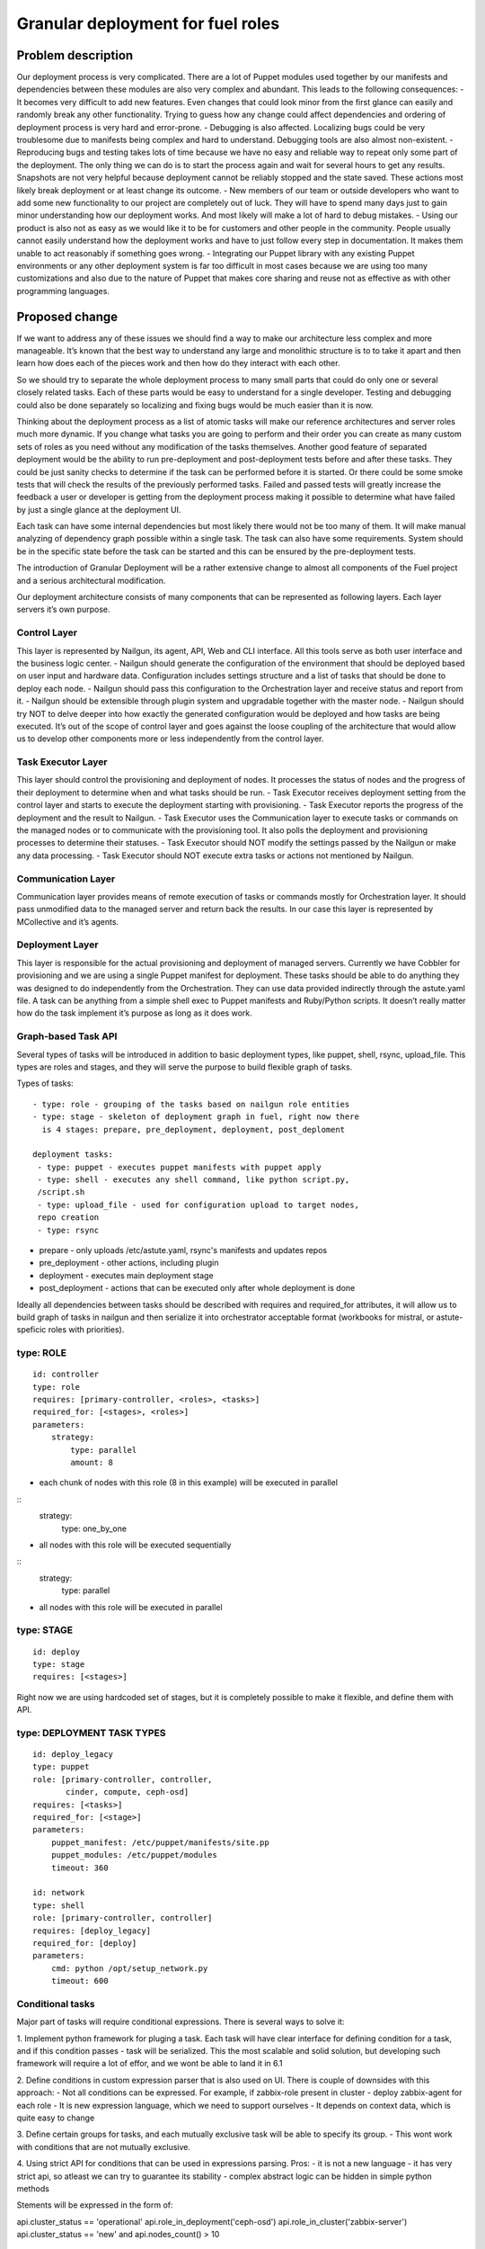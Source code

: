 ..
 This work is licensed under a Creative Commons Attribution 3.0 Unported
 License.

 http://creativecommons.org/licenses/by/3.0/legalcode

==================================
Granular deployment for fuel roles
==================================

Problem description
===================

Our deployment process is very complicated. There are a lot of Puppet modules
used together by our manifests and dependencies between these modules are also
very complex and abundant.
This leads to the following consequences:
- It becomes very difficult to add new features. Even changes that could
look minor from the first glance can easily and randomly break any other
functionality. Trying to guess how any change could affect dependencies
and ordering of deployment process is very hard and error-prone.
- Debugging is also affected. Localizing bugs could be very troublesome due
to manifests being complex and hard to understand. Debugging tools are
also almost non-existent.
- Reproducing bugs and testing takes lots of time because we have no easy
and reliable way to repeat only some part of the deployment. The only thing
we can do is to start the process again and wait for several hours to get any
results. Snapshots are not very helpful because deployment cannot be reliably
stopped and the state saved. These actions most likely break deployment or at
least change its outcome.
- New members of our team or outside developers who want to add some new
functionality to our project are completely out of luck. They will have to
spend many days just to gain minor understanding how our deployment works.
And most likely will make a lot of hard to debug mistakes.
- Using our product is also not as easy as we would like it to be for customers
and other people in the community. People usually cannot easily understand how
the deployment works and have to just follow every step in documentation. It
makes them unable to act reasonably if something goes wrong.
- Integrating our Puppet library with any existing Puppet environments or any
other deployment system is far too difficult in most cases because we are using
too many customizations and also due to the nature of Puppet that makes core
sharing and reuse not as effective as with other programming languages.


Proposed change
===============

If we want to address any of these issues we should find a way to make our
architecture less complex and more manageable. It’s known that the best way
to understand any large and monolithic structure is to to take it apart and
then learn how does each of the pieces work and then how do they interact with
each other.

So we should try to separate the whole deployment process to many small parts
that could do only one or several closely related tasks. Each of these parts
would be easy to understand for a single developer. Testing and debugging could
also be done separately so localizing and fixing bugs would be much easier than
it is now.

Thinking about the deployment process as a list of atomic tasks will make our
reference architectures and server roles much more dynamic. If you change what
tasks you are going to perform and their order you can create as many custom
sets of roles as you need without any modification of the tasks themselves.
Another good feature of separated deployment would be the ability to run
pre-deployment and post-deployment tests before and after these tasks.
They could be just sanity checks to determine if the task can be performed
before it is started. Or there could be some smoke tests that will check the
results of the previously performed tasks. Failed and passed tests will greatly
increase the feedback a user or developer is getting from the deployment
process making it possible to determine what have failed by just a single
glance at the deployment UI.

Each task can have some internal dependencies but most likely there would not
be too many of them. It will make manual analyzing of dependency graph possible
within a single task. The task can also have some requirements. System should
be in the specific state before the task can be started and this can be ensured
by the pre-deployment tests.

The introduction of Granular Deployment will be a rather extensive change
to almost all components of the Fuel project and a serious architectural
modification.

Our deployment architecture consists of many components that can be represented
as following layers. Each layer servers it’s own purpose.

Control Layer
-------------

This layer is represented by Nailgun, its agent, API, Web and CLI interface.
All this tools serve as both user interface and the business logic center.
- Nailgun should generate the configuration of the environment that should be
deployed based on user input and hardware data. Configuration includes settings
structure and a list of tasks that should be done to deploy each node.
- Nailgun should pass this configuration to the Orchestration layer and receive
status and report from it.
- Nailgun should be extensible through plugin system and upgradable together
with the master node.
- Nailgun should try NOT to delve deeper into how exactly the generated
configuration would be deployed and how tasks are being executed. It’s out of
the scope of control layer and goes against the loose coupling of the
architecture that would allow us to develop other components more or less
independently from the control layer.

Task Executor Layer
-------------------

This layer should control the provisioning and deployment of nodes. It
processes the status of nodes and the progress of their deployment to determine
when and what tasks should be run.
- Task Executor receives deployment setting from the control layer and starts
to execute the deployment starting with provisioning.
- Task Executor reports the progress of the deployment and the result
to Nailgun.
- Task Executor uses the Communication layer to execute tasks or commands
on the managed nodes or to communicate with the provisioning tool.
It also polls the deployment and provisioning processes to determine
their statuses.
- Task Executor should NOT modify the settings passed by the Nailgun or make
any data processing.
- Task Executor should NOT execute extra tasks or actions not mentioned by
Nailgun.

Communication Layer
-------------------

Communication layer provides means of remote execution of tasks or commands
mostly for Orchestration layer. It should pass unmodified data to the managed
server and return back the results.
In our case this layer is represented by MCollective and it’s agents.

Deployment Layer
----------------

This layer is responsible for the actual provisioning and deployment of managed
servers. Currently we have Cobbler for provisioning and we are using a single
Puppet manifest for deployment.
These tasks should be able to do anything they was designed to do independently
from the Orchestration. They can use data provided indirectly through the
astute.yaml file. A task can be anything from a simple shell exec to Puppet
manifests and Ruby/Python scripts. It doesn’t really matter how do the task
implement it’s purpose as long as it does work.

Graph-based Task API
---------------------

Several types of tasks will be introduced in addition to basic deployment
types, like puppet, shell, rsync, upload_file. This types are roles and stages,
and they will serve the purpose to build flexible graph of tasks.

Types of tasks::

    - type: role - grouping of the tasks based on nailgun role entities
    - type: stage - skeleton of deployment graph in fuel, right now there
      is 4 stages: prepare, pre_deployment, deployment, post_deploment

    deployment tasks:
     - type: puppet - executes puppet manifests with puppet apply
     - type: shell - executes any shell command, like python script.py,
     /script.sh
     - type: upload_file - used for configuration upload to target nodes,
     repo creation
     - type: rsync

* prepare - only uploads /etc/astute.yaml, rsync's manifests and updates repos
* pre_deployment - other actions, including plugin
* deployment - executes main deployment stage
* post_deployment - actions that can be executed only after whole deployment is
  done

Ideally all dependencies between tasks should be described with
requires and required_for attributes, it will allow us to build graph
of tasks in nailgun and then serialize it into orchestrator acceptable format
(workbooks for mistral, or astute-speficic roles with priorities).

type: ROLE
-------------

::

    id: controller
    type: role
    requires: [primary-controller, <roles>, <tasks>]
    required_for: [<stages>, <roles>]
    parameters:
        strategy:
            type: parallel
            amount: 8

- each chunk of nodes with this role (8 in this example) will be executed
  in parallel

::
    strategy:
        type: one_by_one

- all nodes with this role will be executed sequentially

::
    strategy:
        type: parallel

- all nodes with this role will be executed in parallel

type: STAGE
------------

::

    id: deploy
    type: stage
    requires: [<stages>]

Right now we are using hardcoded set of stages, but it is completely possible
to make it flexible, and define them with API.

type: DEPLOYMENT TASK TYPES
----------------------------

::

    id: deploy_legacy
    type: puppet
    role: [primary-controller, controller,
           cinder, compute, ceph-osd]
    requires: [<tasks>]
    required_for: [<stage>]
    parameters:
        puppet_manifest: /etc/puppet/manifests/site.pp
        puppet_modules: /etc/puppet/modules
        timeout: 360

    id: network
    type: shell
    role: [primary-controller, controller]
    requires: [deploy_legacy]
    required_for: [deploy]
    parameters:
        cmd: python /opt/setup_network.py
        timeout: 600


Conditional tasks
----------------------

Major part of tasks will require conditional expressions.
There is several ways to solve it:

1. Implement python framework for pluging a task. Each task will have
clear interface for defining condition for a task, and if this condition passes
- task will be serialized.
This the most scalable and solid solution, but developing such
framework will require a lot of effor, and we wont be able to land it in 6.1

2. Define conditions in custom expression parser that is also used on UI.
There is couple of downsides with this approach:
- Not all conditions can be expressed. For example,
if zabbix-role present in cluster - deploy zabbix-agent for each role
- It is new expression language, which we need to support ourselves
- It depends on context data, which is quite easy to change

3. Define certain groups for tasks, and each mutually exclusive
task will be able to specify its group.
- This wont work with conditions that are not mutually exclusive.

4. Using strict API for conditions that can be used in expressions parsing.
Pros:
- it is not a new language
- it has very strict api, so atleast we can try to guarantee its stability
- complex abstract logic can be hidden in simple python methods

Stements will be expressed in the form of:

api.cluster_status == 'operational'
api.role_in_deployment('ceph-osd')
api.role_in_cluster('zabbix-server')
api.cluster_status == 'new' and api.nodes_count() > 10

::

    class ExpressionApi(object):

        def __init__(self, cluster, nodes):
            self.cluster = cluster
            self.nodes = nodes

        def role_in_deployment(self, role):
            for node in self.nodes:
                if role in node.roles:
                    return True
            return False

        def role_in_cluster(self, role):
            for node in self.cluser.nodes:
                if role in node.roles:
                    return True
            return False

        def nodes_count(self):
            return len(self.nodes)

        @property
        def cluster_status(self):
            return self.cluster.status

    env = jinja2.Environment()
    expr = env.compile_expression("api.cluster_status == 'operational'
                                   and api.nodes_count() < 9")
    print expr(api=API)

Usage of graph in nailgun
------------------------------------
Based on provided tasks and dependencies between tasks we will build
graph object with help of networkx library [1].
Format of serialized information will depend on orchestrator that we will use
in any particular release.

Let me provide an example:

Consider that we have several types of roles:

::

    - id: deploy
      type: stage
    - id: primary-controller
      type: role
      required_for: [deploy]
      parameters:
        strategy:
          type: one_by_one
    - id: controller
      type: role
      requires: [primary-controller]
      required_for: [deploy]
      parameters:
        strategy:
          type: parallel
          amount: 2
    - id: cinder
      type: role
      requires: [controller]
      required_for: [deploy]
      parameters:
        strategy:
          type: parallel
    - id: compute
      type: role
      requires: [controller]
      required_for: [deploy]
      parameters:
        strategy:
            type: parallel
    - id: network
      type: role
      requires: [controller]
      required_for: [compute, deploy]
      parameters:
        strategy:
            type: parallel

And there is defined tasks for each role:

::

    - id: setup_services
      type: puppet
      requires: [setup_network]
      role: [controller, primary-controller, compute, network, cinder]
      required_for: [deploy]
      parameters:
        puppet_manifests: /etc/puppet/manifests/controller.pp
        puppet_modules: /etc/puppet/modules
        timeout: 360
    - id: setup_network
      type: shell
      role: [controller, primary-controller, compute, network, cinder]
      required_for: [deploy]
      parameters:
        cmd: run_setup_network.sh
        timeout: 120

For each role we can define different subsets of tasks, but for simplicity
lets make this tasks applicable for each role.

Based on this configuration nailgun will send to orchestrator config
in expected by orchestator format.

For example we have several nodes for deployment:

::
    primary-controller: [node-1]
    controller: [node-4, node-2, node-3, node-5]
    cinder: [node-6]
    network: [node-7]
    compute: [node-8]

This nodes will be executed in following order:
Deploy primary-controller node-1
Deploy controller node-4, node-2 - you can see that parallel amount is 2
Deploy controller node-3, node-5
Deploy network role node-7 and cinder node-6 - they depend on controller
Deploy compute node-8 - compute depends both on network and controller

During deployment for each node 2 tasks will be executed sequentially:

Run shell script setup_network
Run puppet setup_services

Pre/Post tasks will be added a bit later, but in general they wont be much
different from how it is done for plugins.

Alternatives
------------

Execute deployment based not on roles, but on tasks.
To consider this as alternative we need to modularize atleast each deployment
role as separate manifest. So in current deployment model, there will be
next set of manifests:

    - controller.pp
    - mongo.pp
    - ceph_osd.pp
    - cinder.pp
    - zabbix.pp
    - compute.pp

After this is done it is quite easy to transfrom this in simple set of tasks:

::

    - id: primary-controller
      type: puppet
      required_for: [deploy]
      role: [primary-controller]
      strategy:
          type: one_by_one
      parameters:
        puppet_manifest: /etc/puppet/controller.pp
    - id: controller
      type: puppet
      requires: [primary-controller]
      required_for: [deploy]
      strategy:
          type: parallel
          amount: 2
      parameters:
        puppet_manifest: /etc/puppet/controller.pp
    - id: compute
      type: puppet
      requires: [controller]
      strategy:
        type: parallel
      parameters:
        puppet_manifest: /etc/puppet/compute.pp
    - id: cinder
      type: puppet
      requires: [controller]
      strategy:
        type: parallel
      parameters:
        puppet_manifest: /etc/puppet/cinder.pp
    - id: ceph-osd
      type: puppet
      requires: [controller]
      strategy:
        type: parallel
      parameters:
        puppet_manifest: /etc/puppet/ceph.pp

As you see there is no separation between tasks and roles.
For example there is next set of roles to nodes:

::

    primary-controller: [node-1]
    controller: [node-4, node-2, node-3, node-5]
    cinder: [node-6]
    ceph-osd: [node-7]
    compute: [node-8]

Deploy /etc/puppet/controller.pp on uids [1]
Deploy /etc/puppet/controller.pp on uids [2,3] in parallel
Deploy /etc/puppet/controller.pp on uids [4,5] in parallel
Deploy /etc/puppet/compute.pp on uids [8] and
Deploy /etc/puppet/cinder.pp on uids [6] and
Deploy /etc/puppet/cinder.pp on uids [7] in parallel

Current model will allow us to make multiple cross-reference tasks, like:

::

    - id: put_compute_into_maintenance_mode
      type: puppet
      role: [primary-controller]
    - id: migrate_vms_from_compute
      type: puppet
      role: [primary-controller]
      requires: [put_vm_into_maintenance_mode]
    - id: reinstall_ovs
      type: puppet
      role: [compute]
      requires: [put_vm_into_maintenance_mode, migrate_vms_from_compute]
    - id: make_compute_available
      role: [primary-controller]
      requires: [reinstall_vs]

It is not full format, but in general it will do next things:

1. Put vm into maintanance mode
2. Migrate all virtual machines from this vm
3. Reinstall ovs (or any risky/disruptibe action)
4. Put this vm back into available mode

In nailgun rpc receiver we will need to track status of each node deployment
ourselvers, by validations process of tasks performed. So task executor
(astute) will send which task is completed after each puppet execution.

In case if role was not present at the time of writing deployment_graph,
it will specify all tasks it wants to execute in metadata for this role.

Data model impact
-----------------

Astute facts:
Nailgun will generate additional section for astute facts.
This section will contain list of tasks with its priorities for specific role.
Astute fact will be extended with tasks exactly in same format it is stored
in database, so if we are generating fact for compute role,
astute will have section like:
::

    tasks:
        -
          priority: 100
          type: puppet
          uids: [1] - this is done for compatibility reasons
          parameters:
            puppet_manifest: /etc/network.pp
            puppet_modules: /etc/puppet
            timeout: 360
            cwd: /
        -
          priority: 100
          type: puppet
          uids: [2]
          parameters:
            puppet_manifest: /etc/controller.pp
            puppet_modules: /etc/puppet
            timeout: 360
            cwd: /


Each astute.yaml will have part of deployment graph executed for
that particular role.

REST API impact
---------------

Several API requests will be added:

GET/PUT clusters/<id>/deployment_tasks
Reads, updates deployment configuration for concrete cluster.
It will be usefull if someone wants to execute deployment in unique order.

GET/PUT releases/<id>/deployment_tasks
Reads, updates deployment configuration for release

Upgrade impact
--------------

Deployment configuration will be stored in

Cluster.deployment_tasks
Release.deployemtn_tasks

Initially graph configuraton will be filled on bootstrap_master_node stage,
by api call to /release/<id>/deployment_tasks

If there will be any kind of incopatibilities with new deployment code and
previous stored data - it will be possible to solve by migration or
modification from upgrade script (by API calls).

Security impact
---------------

Notifications impact
--------------------

Other end user impact
---------------------

Performance Impact
------------------

Wont significantly affect deployment time.
Maybe for some cases puppet run will be shorter.

Other deployer impact
---------------------

We will need to put tasks from fuel-library for each release in nailgun,
at the stage of bootstrap admin node.

Developer impact
----------------

Implementation
==============

Assignee(s)
-----------

Primary assignee:

- Dmitry Ilyin <dilyin@mirantis.com>
- Dmitry Shulyak <dshulyak@mirantis.com>
- Vladimir Sharshov <vsharhov@mirantis.com>

Work Items
----------

1. Graph based API for nailgun (config-defined tasks and roles)
2. Add hooks support for deployment stage in astute
3. Remove pre/post tasks from astute, orchestration to nailgun,
   functionality to library (reuse plugins mechanism)
4. Packaging Mistral
5. Dockerizing Mistral
6. Modularizing puppet

Dependencies
============

python networkx library [1]

Testing
=======

Every new piece of code will be covered by unit tests.
This is internal functionality, therefore it will be covered by
system tests without any modifications.
Separate granular functional tests TBD.

Documentation Impact
====================

Requires update to developer and plugin documentation.

References
==========

1. https://networkx.github.io/ - Python utilities for working with graph's
